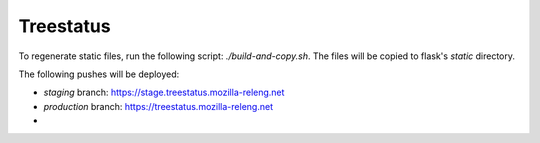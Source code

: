 ==========
Treestatus
==========

To regenerate static files, run the following script: `./build-and-copy.sh`.
The files will be copied to flask's `static` directory.

The following pushes will be deployed:

* `staging` branch: https://stage.treestatus.mozilla-releng.net
* `production` branch: https://treestatus.mozilla-releng.net
* 